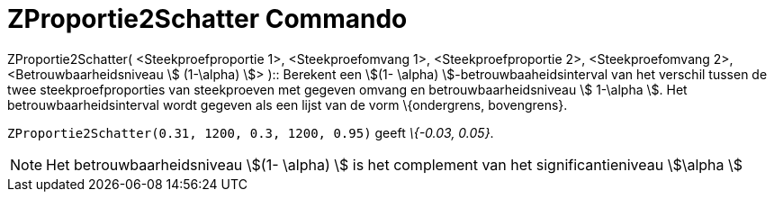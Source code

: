 = ZProportie2Schatter Commando
ifdef::env-github[:imagesdir: /nl/modules/ROOT/assets/images]

ZProportie2Schatter( <Steekproefproportie 1>, <Steekproefomvang 1>, <Steekproefproportie 2>, <Steekproefomvang 2>,
<Betrouwbaarheidsniveau stem:[ (1-\alpha) ]> )::
  Berekent een stem:[(1- \alpha) ]-betrouwbaaheidsinterval van het verschil tussen de twee steekproefproporties van
  steekproeven met gegeven omvang en betrouwbaarheidsniveau stem:[ 1-\alpha ].
  Het betrouwbaarheidsinterval wordt gegeven als een lijst van de vorm \{ondergrens, bovengrens}.

[EXAMPLE]
====

`++ZProportie2Schatter(0.31, 1200, 0.3, 1200, 0.95)++` geeft _\{-0.03, 0.05}_.

====

[NOTE]
====

Het betrouwbaarheidsniveau stem:[(1- \alpha) ] is het complement van het significantieniveau stem:[\alpha ]

====
